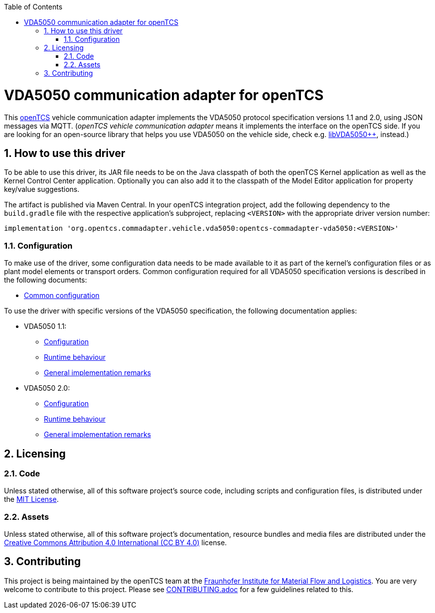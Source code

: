 :doctype: book
:toc: macro
:toclevels: 6
:sectnums: all
:sectnumlevels: 6
ifdef::env-github[]
:tip-caption: :bulb:
:note-caption: :information_source:
:important-caption: :heavy_exclamation_mark:
:caution-caption: :fire:
:warning-caption: :warning:
endif::[]

toc::[]

= VDA5050 communication adapter for openTCS

This https://www.opentcs.org/[openTCS] vehicle communication adapter implements the VDA5050 protocol specification versions 1.1 and 2.0, using JSON messages via MQTT.
(_openTCS vehicle communication adapter_ means it implements the interface on the openTCS side.
If you are looking for an open-source library that helps you use VDA5050 on the vehicle side, check e.g. https://git.openlogisticsfoundation.org/silicon-economy/libraries/vda5050/libvda5050pp[libVDA5050++], instead.)

== How to use this driver

To be able to use this driver, its JAR file needs to be on the Java classpath of both the openTCS Kernel application as well as the Kernel Control Center application.
Optionally you can also add it to the classpath of the Model Editor application for property key/value suggestions.

The artifact is published via Maven Central.
In your openTCS integration project, add the following dependency to the `build.gradle` file with the respective application's subproject, replacing `<VERSION>` with the appropriate driver version number:

[source,groovy]
----
implementation 'org.opentcs.commadapter.vehicle.vda5050:opentcs-commadapter-vda5050:<VERSION>'
----

=== Configuration

To make use of the driver, some configuration data needs to be made available to it as part of the kernel's configuration files or as plant model elements or transport orders.
Common configuration required for all VDA5050 specification versions is described in the following documents:

* link:./doc/configuration.adoc[Common configuration]

To use the driver with specific versions of the VDA5050 specification, the following documentation applies:

* VDA5050 1.1:
** link:./doc/v1.1/configuration.adoc[Configuration]
** link:./doc/v1.1/runtime-behaviour.adoc[Runtime behaviour]
** link:./doc/v1.1/remarks.adoc[General implementation remarks]
* VDA5050 2.0:
** link:./doc/v2.0/configuration.adoc[Configuration]
** link:./doc/v2.0/runtime-behaviour.adoc[Runtime behaviour]
** link:./doc/v2.0/remarks.adoc[General implementation remarks]

== Licensing

=== Code

Unless stated otherwise, all of this software project's source code, including scripts and configuration files, is distributed under the link:LICENSE.txt[MIT License].

=== Assets

Unless stated otherwise, all of this software project's documentation, resource bundles and media files are distributed under the link:LICENSE.assets.txt[Creative Commons Attribution 4.0 International (CC BY 4.0)] license.

== Contributing

This project is being maintained by the openTCS team at the https://www.iml.fraunhofer.de/[Fraunhofer Institute for Material Flow and Logistics].
You are very welcome to contribute to this project.
Please see link:./CONTRIBUTING.adoc[CONTRIBUTING.adoc] for a few guidelines related to this.
